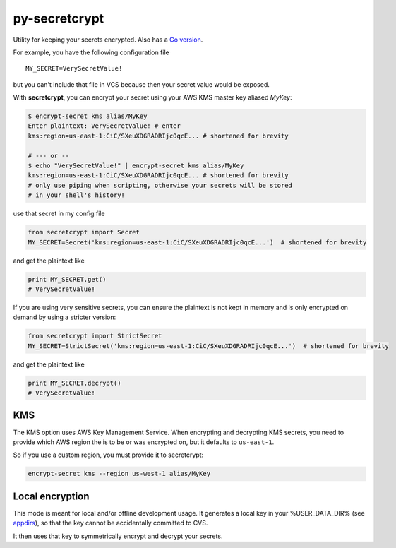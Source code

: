 py-secretcrypt
==============

|Circle CI|

Utility for keeping your secrets encrypted. Also has a `Go
version <https://github.com/Zemanta/go-secretcrypt>`__.

For example, you have the following configuration file

::

    MY_SECRET=VerySecretValue!

but you can't include that file in VCS because then your secret value
would be exposed.

With **secretcrypt**, you can encrypt your secret using your AWS KMS
master key aliased *MyKey*:

.. code:: bash

    $ encrypt-secret kms alias/MyKey
    Enter plaintext: VerySecretValue! # enter
    kms:region=us-east-1:CiC/SXeuXDGRADRIjc0qcE... # shortened for brevity

    # --- or --
    $ echo "VerySecretValue!" | encrypt-secret kms alias/MyKey  
    kms:region=us-east-1:CiC/SXeuXDGRADRIjc0qcE... # shortened for brevity
    # only use piping when scripting, otherwise your secrets will be stored
    # in your shell's history!

use that secret in my config file

.. code:: python

    from secretcrypt import Secret
    MY_SECRET=Secret('kms:region=us-east-1:CiC/SXeuXDGRADRIjc0qcE...')  # shortened for brevity

and get the plaintext like

.. code:: python

    print MY_SECRET.get()
    # VerySecretValue!

If you are using very sensitive secrets, you can ensure the plaintext
is not kept in memory and is only encrypted on demand by using a stricter
version:

.. code:: python

    from secretcrypt import StrictSecret
    MY_SECRET=StrictSecret('kms:region=us-east-1:CiC/SXeuXDGRADRIjc0qcE...')  # shortened for brevity

and get the plaintext like

.. code:: python

    print MY_SECRET.decrypt()
    # VerySecretValue!

KMS
---

The KMS option uses AWS Key Management Service. When encrypting and
decrypting KMS secrets, you need to provide which AWS region the is to
be or was encrypted on, but it defaults to ``us-east-1``.

So if you use a custom region, you must provide it to secretcrypt:

.. code:: bash

    encrypt-secret kms --region us-west-1 alias/MyKey

Local encryption
----------------

This mode is meant for local and/or offline development usage. It
generates a local key in your %USER\_DATA\_DIR% (see
`appdirs <https://pypi.python.org/pypi/appdirs>`__), so that the key
cannot be accidentally committed to CVS.

It then uses that key to symmetrically encrypt and decrypt your secrets.

.. |Circle CI| image:: https://circleci.com/gh/Zemanta/py-secretcrypt.svg?style=svg
   :target: https://circleci.com/gh/Zemanta/py-secretcrypt
